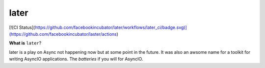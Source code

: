 =====
later
=====
[![CI Status](https://github.com/facebookincubator/later/workflows/later_ci/badge.svg)](https://github.com/facebookincubator/laster/actions)


**What is** ``later``?

later is a play on Async not happening now but at some point in the future.
It was also an awsome name for a toolkit for writing AsyncIO applications. The
*batteries* if you will for AsyncIO.


